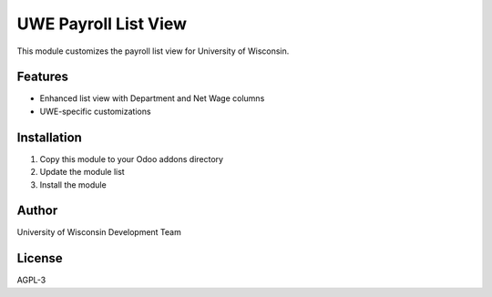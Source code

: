 UWE Payroll List View
====================

This module customizes the payroll list view for University of Wisconsin.

Features
--------

* Enhanced list view with Department and Net Wage columns
* UWE-specific customizations

Installation
------------

1. Copy this module to your Odoo addons directory
2. Update the module list
3. Install the module

Author
------

University of Wisconsin Development Team

License
-------

AGPL-3
